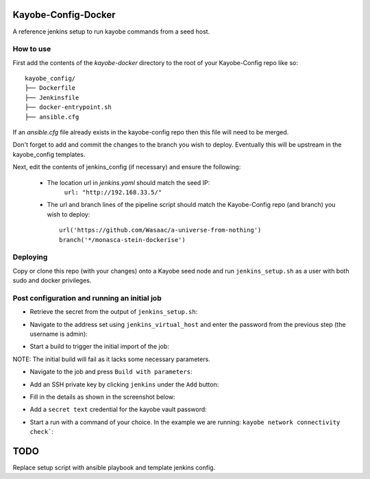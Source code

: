 Kayobe-Config-Docker
####################

A reference jenkins setup to run kayobe commands from a seed host.

How to use
----------

First add the contents of the `kayobe-docker` directory
to the root of your Kayobe-Config repo like so::
    kayobe_config/
    ├── Dockerfile
    ├── Jenkinsfile
    ├── docker-entrypoint.sh
    ├── ansible.cfg

If an `ansible.cfg` file already exists in the kayobe-config
repo then this file will need to be merged.

Don't forget to add and commit the changes to the branch
you wish to deploy. Eventually this will be upstream in
the kayobe_config templates.

Next, edit the contents of jenkins_config (if necessary)
and ensure the following:

 * The location url in `jenkins.yaml` should match the seed IP:
    ``url: "http://192.168.33.5/"``

 * The url and branch lines of the pipeline script should match 
   the Kayobe-Config repo (and branch) you wish to deploy::
    url('https://github.com/Wasaac/a-universe-from-nothing')
    branch('*/monasca-stein-dockerise')

Deploying
---------
Copy or clone this repo (with your changes) onto a Kayobe
seed node and run ``jenkins_setup.sh`` as a user with both sudo
and docker privileges.

Post configuration and running an initial job
---------------------------------------------

* Retrieve the secret from the output of ``jenkins_setup.sh``:

.. image:: images/password-output.png

* Navigate to the address set using ``jenkins_virtual_host`` and
  enter the password from the previous step (the username is admin):

.. image:: images/login.png

* Start a build to trigger the initial import of the job:

.. image:: images/initial-build.png

NOTE: The initial build will fail as it lacks some necessary parameters.

* Navigate to the job and press ``Build with parameters``:

.. image:: images/build-with-parameters.png

* Add an SSH private key by clicking ``jenkins`` under the ``Add`` button:

.. image:: images/ssh-key-1.png

* Fill in the details as shown in the screenshot below:

.. image:: images/ssh-key-2.png

* Add a ``secret text`` credential for the kayobe vault password:

.. image:: images/vault-password.png

* Start a run with a command of your choice. In the example we are
  running: ``kayobe network connectivity check```:

.. image:: images/build.png

TODO
####

Replace setup script with ansible playbook and template jenkins config.
